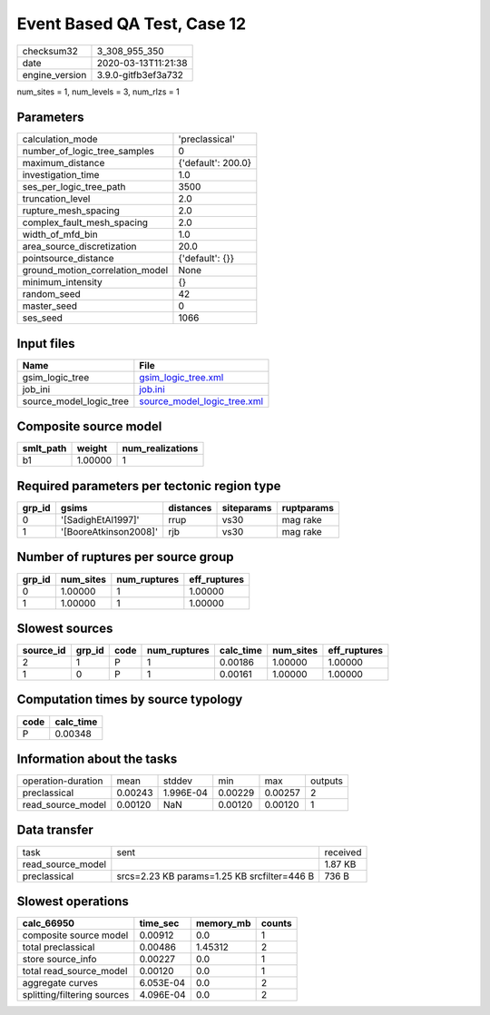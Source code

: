 Event Based QA Test, Case 12
============================

============== ===================
checksum32     3_308_955_350      
date           2020-03-13T11:21:38
engine_version 3.9.0-gitfb3ef3a732
============== ===================

num_sites = 1, num_levels = 3, num_rlzs = 1

Parameters
----------
=============================== ==================
calculation_mode                'preclassical'    
number_of_logic_tree_samples    0                 
maximum_distance                {'default': 200.0}
investigation_time              1.0               
ses_per_logic_tree_path         3500              
truncation_level                2.0               
rupture_mesh_spacing            2.0               
complex_fault_mesh_spacing      2.0               
width_of_mfd_bin                1.0               
area_source_discretization      20.0              
pointsource_distance            {'default': {}}   
ground_motion_correlation_model None              
minimum_intensity               {}                
random_seed                     42                
master_seed                     0                 
ses_seed                        1066              
=============================== ==================

Input files
-----------
======================= ============================================================
Name                    File                                                        
======================= ============================================================
gsim_logic_tree         `gsim_logic_tree.xml <gsim_logic_tree.xml>`_                
job_ini                 `job.ini <job.ini>`_                                        
source_model_logic_tree `source_model_logic_tree.xml <source_model_logic_tree.xml>`_
======================= ============================================================

Composite source model
----------------------
========= ======= ================
smlt_path weight  num_realizations
========= ======= ================
b1        1.00000 1               
========= ======= ================

Required parameters per tectonic region type
--------------------------------------------
====== ===================== ========= ========== ==========
grp_id gsims                 distances siteparams ruptparams
====== ===================== ========= ========== ==========
0      '[SadighEtAl1997]'    rrup      vs30       mag rake  
1      '[BooreAtkinson2008]' rjb       vs30       mag rake  
====== ===================== ========= ========== ==========

Number of ruptures per source group
-----------------------------------
====== ========= ============ ============
grp_id num_sites num_ruptures eff_ruptures
====== ========= ============ ============
0      1.00000   1            1.00000     
1      1.00000   1            1.00000     
====== ========= ============ ============

Slowest sources
---------------
========= ====== ==== ============ ========= ========= ============
source_id grp_id code num_ruptures calc_time num_sites eff_ruptures
========= ====== ==== ============ ========= ========= ============
2         1      P    1            0.00186   1.00000   1.00000     
1         0      P    1            0.00161   1.00000   1.00000     
========= ====== ==== ============ ========= ========= ============

Computation times by source typology
------------------------------------
==== =========
code calc_time
==== =========
P    0.00348  
==== =========

Information about the tasks
---------------------------
================== ======= ========= ======= ======= =======
operation-duration mean    stddev    min     max     outputs
preclassical       0.00243 1.996E-04 0.00229 0.00257 2      
read_source_model  0.00120 NaN       0.00120 0.00120 1      
================== ======= ========= ======= ======= =======

Data transfer
-------------
================= =========================================== ========
task              sent                                        received
read_source_model                                             1.87 KB 
preclassical      srcs=2.23 KB params=1.25 KB srcfilter=446 B 736 B   
================= =========================================== ========

Slowest operations
------------------
=========================== ========= ========= ======
calc_66950                  time_sec  memory_mb counts
=========================== ========= ========= ======
composite source model      0.00912   0.0       1     
total preclassical          0.00486   1.45312   2     
store source_info           0.00227   0.0       1     
total read_source_model     0.00120   0.0       1     
aggregate curves            6.053E-04 0.0       2     
splitting/filtering sources 4.096E-04 0.0       2     
=========================== ========= ========= ======
